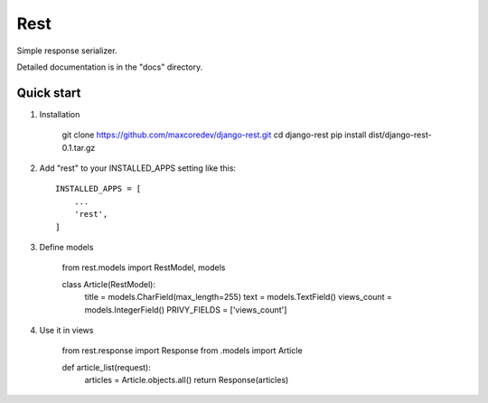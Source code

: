 Rest
=====

Simple response serializer.

Detailed documentation is in the "docs" directory.

Quick start
-----------

1. Installation

    git clone https://github.com/maxcoredev/django-rest.git
    cd django-rest
    pip install dist/django-rest-0.1.tar.gz

2. Add "rest" to your INSTALLED_APPS setting like this::

    INSTALLED_APPS = [
        ...
        'rest',
    ]

3. Define models

    from rest.models import RestModel, models

    class Article(RestModel):
        title = models.CharField(max_length=255)
        text = models.TextField()
        views_count = models.IntegerField()
        PRIVY_FIELDS = ['views_count']

4. Use it in views

    from rest.response import Response
    from .models import Article

    def article_list(request):
        articles = Article.objects.all()
        return Response(articles)
